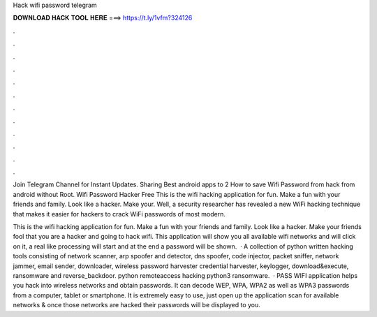 Hack wifi password telegram



𝐃𝐎𝐖𝐍𝐋𝐎𝐀𝐃 𝐇𝐀𝐂𝐊 𝐓𝐎𝐎𝐋 𝐇𝐄𝐑𝐄 ===> https://t.ly/1vfm?324126



.



.



.



.



.



.



.



.



.



.



.



.

Join Telegram Channel for Instant Updates. Sharing Best android apps to 2 How to save Wifi Password from hack from android without Root. Wifi Password Hacker Free This is the wifi hacking application for fun. Make a fun with your friends and family. Look like a hacker. Make your. Well, a security researcher has revealed a new WiFi hacking technique that makes it easier for hackers to crack WiFi passwords of most modern.

This is the wifi hacking application for fun. Make a fun with your friends and family. Look like a hacker. Make your friends fool that you are a hacker and going to hack wifi. This application will show you all available wifi networks and will click on it, a real like processing will start and at the end a password will be shown.  · A collection of python written hacking tools consisting of network scanner, arp spoofer and detector, dns spoofer, code injector, packet sniffer, network jammer, email sender, downloader, wireless password harvester credential harvester, keylogger, download&execute, ransomware and reverse_backdoor. python remoteaccess hacking python3 ransomware.  · PASS WIFI application helps you hack into wireless networks and obtain passwords. It can decode WEP, WPA, WPA2 as well as WPA3 passwords from a computer, tablet or smartphone. It is extremely easy to use, just open up the application scan for available networks & once those networks are hacked their passwords will be displayed to you.
